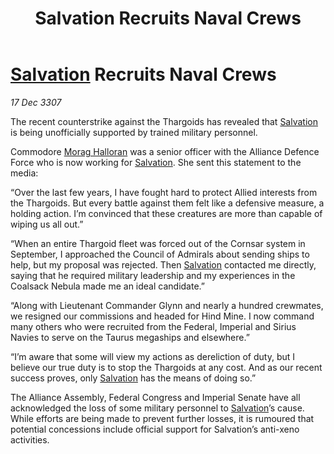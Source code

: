 :PROPERTIES:
:ID:       2973f542-ccf6-42a9-b360-7bacccc219aa
:END:
#+title: Salvation Recruits Naval Crews
#+filetags: :Thargoid:Alliance:galnet:

* [[id:106b62b9-4ed8-4f7c-8c5c-12debf994d4f][Salvation]] Recruits Naval Crews

/17 Dec 3307/

The recent counterstrike against the Thargoids has revealed that [[id:106b62b9-4ed8-4f7c-8c5c-12debf994d4f][Salvation]] is being unofficially supported by trained military personnel. 

Commodore [[id:bcaa9222-b056-41cf-9361-68dd8d3424fb][Morag Halloran]] was a senior officer with the Alliance Defence Force who is now working for [[id:106b62b9-4ed8-4f7c-8c5c-12debf994d4f][Salvation]]. She sent this statement to the media: 

“Over the last few years, I have fought hard to protect Allied interests from the Thargoids. But every battle against them felt like a defensive measure, a holding action. I’m convinced that these creatures are more than capable of wiping us all out.” 

“When an entire Thargoid fleet was forced out of the Cornsar system in September, I approached the Council of Admirals about sending ships to help, but my proposal was rejected. Then [[id:106b62b9-4ed8-4f7c-8c5c-12debf994d4f][Salvation]] contacted me directly, saying that he required military leadership and my experiences in the Coalsack Nebula made me an ideal candidate.” 

“Along with Lieutenant Commander Glynn and nearly a hundred crewmates, we resigned our commissions and headed for Hind Mine. I now command many others who were recruited from the Federal, Imperial and Sirius Navies to serve on the Taurus megaships and elsewhere.” 

“I’m aware that some will view my actions as dereliction of duty, but I believe our true duty is to stop the Thargoids at any cost. And as our recent success proves, only [[id:106b62b9-4ed8-4f7c-8c5c-12debf994d4f][Salvation]] has the means of doing so.” 

The Alliance Assembly, Federal Congress and Imperial Senate have all acknowledged the loss of some military personnel to [[id:106b62b9-4ed8-4f7c-8c5c-12debf994d4f][Salvation]]’s cause. While efforts are being made to prevent further losses, it is rumoured that potential concessions include official support for Salvation’s anti-xeno activities.
